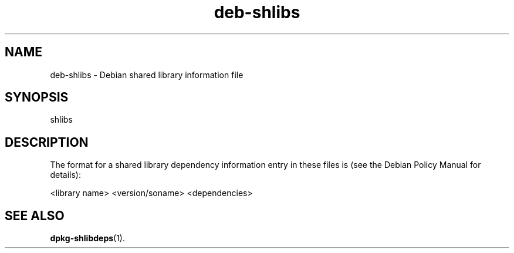 .\" This manpage is copyright (C) 1996 Michael Shields <shields@crosslink.net>.
.\" 
.\" This is free software; you may redistribute it and/or modify
.\" it under the terms of the GNU General Public License as
.\" published by the Free Software Foundation; either version 2,
.\" or (at your option) any later version.
.\"
.\" This is distributed in the hope that it will be useful, but
.\" WITHOUT ANY WARRANTY; without even the implied warranty of
.\" MERCHANTABILITY or FITNESS FOR A PARTICULAR PURPOSE.  See the
.\" GNU General Public License for more details.
.\"
.\" You should have received a copy of the GNU General Public
.\" License along with dpkg; if not, write to the Free Software
.\" Foundation, Inc., 675 Mass Ave, Cambridge, MA 02139, USA.
.TH deb\-shlibs 5 "2007-03-08" "Debian Project" "dpkg utilities"
.SH NAME
deb\-shlibs \- Debian shared library information file
.
.SH SYNOPSIS
shlibs
.
.SH DESCRIPTION
The format for a shared library dependency information entry in these
files is (see the Debian Policy Manual for details):
.PP
<library name>        <version/soname>        <dependencies>
.
.SH SEE ALSO
.BR dpkg\-shlibdeps (1).
